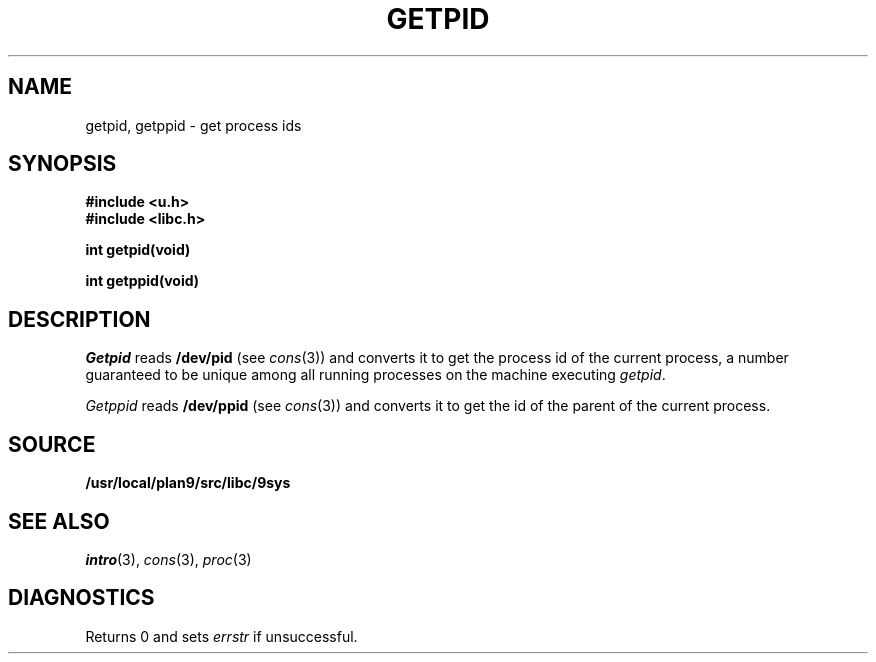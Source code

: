 .TH GETPID 3
.SH NAME
getpid, getppid \- get process ids
.SH SYNOPSIS
.B #include <u.h>
.br
.B #include <libc.h>
.PP
.B
int getpid(void)
.PP
.B
int getppid(void)
.SH DESCRIPTION
.I Getpid
reads
.B /dev/pid
(see
.IR cons (3))
and converts it to get the process id of the current process,
a number guaranteed to be unique among all running processes on the machine
executing
.IR getpid .
.PP
.I Getppid
reads
.B /dev/ppid
(see
.IR cons (3))
and converts it to get the id of the parent of the current process.
.SH SOURCE
.B /usr/local/plan9/src/libc/9sys
.SH SEE ALSO
.IR intro (3),
.IR cons (3),
.IR proc (3)
.SH DIAGNOSTICS
Returns 0 and
sets
.I errstr
if unsuccessful.

